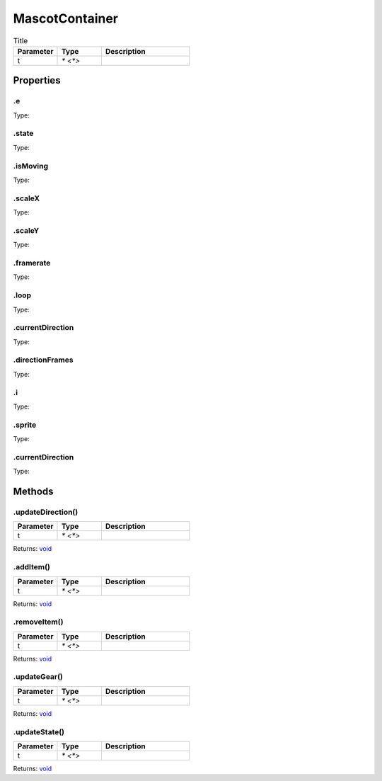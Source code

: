 ===============
MascotContainer
===============



.. list-table:: Title
   :widths: 25 25 50
   :header-rows: 1

   * - Parameter
     - Type
     - Description
   * - t
     - `* <*>`
     - 

Properties
==========
.. _MascotContainer.e:


.e
--
Type: 

.. _MascotContainer.state:


.state
------
Type: 

.. _MascotContainer.isMoving:


.isMoving
---------
Type: 

.. _MascotContainer.scaleX:


.scaleX
-------
Type: 

.. _MascotContainer.scaleY:


.scaleY
-------
Type: 

.. _MascotContainer.framerate:


.framerate
----------
Type: 

.. _MascotContainer.loop:


.loop
-----
Type: 

.. _MascotContainer.currentDirection:


.currentDirection
-----------------
Type: 

.. _MascotContainer.directionFrames:


.directionFrames
----------------
Type: 

.. _MascotContainer.i:


.i
--
Type: 

.. _MascotContainer.sprite:


.sprite
-------
Type: 

.. _MascotContainer.currentDirection:


.currentDirection
-----------------
Type: 


Methods
=======
.. _MascotContainer.updateDirection:

.updateDirection()
------------------


.. list-table::
   :widths: 25 25 50
   :header-rows: 1

   * - Parameter
     - Type
     - Description
   * - t
     - `* <*>`
     - 

Returns: `void <https://developer.mozilla.org/en-US/docs/Web/JavaScript/Reference/Global_Objects/undefined>`_

.. _MascotContainer.addItem:

.addItem()
----------


.. list-table::
   :widths: 25 25 50
   :header-rows: 1

   * - Parameter
     - Type
     - Description
   * - t
     - `* <*>`
     - 

Returns: `void <https://developer.mozilla.org/en-US/docs/Web/JavaScript/Reference/Global_Objects/undefined>`_

.. _MascotContainer.removeItem:

.removeItem()
-------------


.. list-table::
   :widths: 25 25 50
   :header-rows: 1

   * - Parameter
     - Type
     - Description
   * - t
     - `* <*>`
     - 

Returns: `void <https://developer.mozilla.org/en-US/docs/Web/JavaScript/Reference/Global_Objects/undefined>`_

.. _MascotContainer.updateGear:

.updateGear()
-------------


.. list-table::
   :widths: 25 25 50
   :header-rows: 1

   * - Parameter
     - Type
     - Description
   * - t
     - `* <*>`
     - 

Returns: `void <https://developer.mozilla.org/en-US/docs/Web/JavaScript/Reference/Global_Objects/undefined>`_

.. _MascotContainer.updateState:

.updateState()
--------------


.. list-table::
   :widths: 25 25 50
   :header-rows: 1

   * - Parameter
     - Type
     - Description
   * - t
     - `* <*>`
     - 

Returns: `void <https://developer.mozilla.org/en-US/docs/Web/JavaScript/Reference/Global_Objects/undefined>`_

